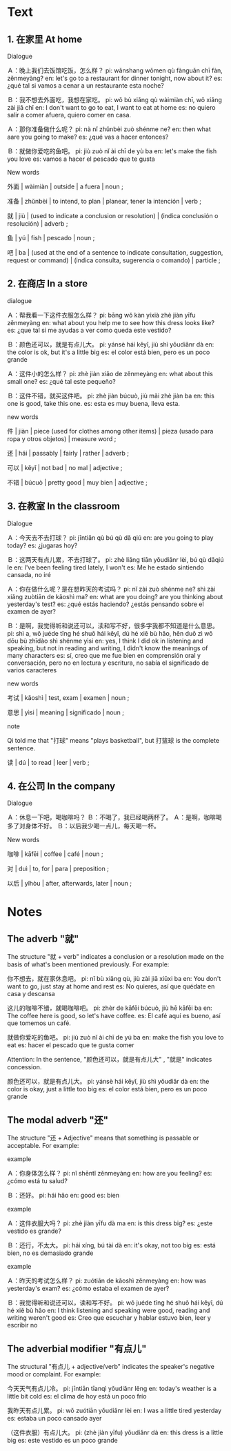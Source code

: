 :PROPERTIES:
:CREATED: [2022-03-19 07:06:47 -05]
:END:

* Text
:PROPERTIES:
:CREATED: [2022-03-19 07:06:51 -05]
:END:

** 1. 在家里 At home
:PROPERTIES:
:CREATED: [2022-03-19 07:35:16 -05]
:ID: 8185426e-e1c0-414b-a038-4ad4a5a92e07
:END:

Dialogue

Ａ：晚上我们去饭馆吃饭，怎么样？
pi: wǎnshang wǒmen qù fànguǎn chī fàn, zěnmeyàng?
en: let's go to a restaurant for dinner tonight, now about it?
es: ¿qué tal si vamos a cenar a un restaurante esta noche?

Ｂ：我不想去外面吃，我想在家吃。
pi: wǒ bù xiǎng qù wàimiàn chī, wǒ xiǎng zài jiā chī
en: I don't want to go to eat, I want to eat at home
es: no quiero salir a comer afuera, quiero comer en casa.

Ａ：那你准备做什么呢？
pi: nà nǐ zhǔnbèi zuò shénme ne?
en: then what aare you going to make?
es: ¿qué vas a hacer entonces?

Ｂ：就做你爱吃的鱼吧。
pi: jiù zuò nǐ ài chī de yù ba
en: let's make the fish you love
es: vamos a hacer el pescado que te gusta


New words

外面 | wàimiàn | outside | a fuera | noun ;

准备 | zhǔnbèi | to intend, to plan | planear, tener la intención | verb ;

就 | jiù | (used to indicate a conclusion or resolution) | (indica conclusión o resolución) | adverb ;

鱼 | yú | fish | pescado | noun ;

吧 | ba | (used at the end of a sentence to indicate consultation, suggestion, request or command) | (indica consulta, sugerencia o comando) | particle ;

** 2. 在商店 In a store
:PROPERTIES:
:CREATED: [2022-03-19 07:35:23 -05]
:ID: 29a225d1-d431-4071-8dcb-fabdbfd89f3b
:END:

dialogue

Ａ：帮我看一下这件衣服怎么样？
pi: bāng wǒ kàn yíxià zhè jiàn yīfu zěnmeyàng
en: what about you help me to see how this dress looks like?
es: ¿que tal si me ayudas a ver como queda este vestido?

Ｂ：颜色还可以，就是有点儿大。
pi: yánsè hái kěyǐ, jiù shì yǒudiǎnr dà
en: the color is ok, but it's a little big
es: el color está bien, pero es un poco grande

Ａ：这件小的怎么样？
pi: zhè jiàn xiǎo de zěnmeyàng
en: what about this small one?
es: ¿qué tal este pequeño?

Ｂ：这件不错，就买这件吧。
pi: zhè jiàn búcuò, jiù mǎi zhè jiàn ba
en: this one is good, take this one.
es: esta es muy buena, lleva esta.

new words

件 | jiàn | piece (used for clothes among other items) | pieza (usado para ropa y otros objetos) | measure word ;

还 | hái | passably | fairly | rather | adverb ;

可以 | kěyǐ | not bad | no mal | adjective ;

不错 | búcuò | pretty good | muy bien | adjective ;

** 3. 在教室 In the classroom
:PROPERTIES:
:CREATED: [2022-03-19 08:02:09 -05]
:ID: ca744aa4-2627-49ce-8b02-0a95c8b66eee
:END:

Dialogue

Ａ：今天去不去打球？
pi: jīntiān qù bú qù dǎ qiú
en: are you going to play today?
es: ¿jugaras hoy?

Ｂ：这两天有点儿累，不去打球了。
pi: zhè liǎng tiān yǒudiǎnr lèi, bú qù dǎqiú le
en: I've been feeling tired lately, I won't
es: Me he estado sintiendo cansada, no iré

Ａ：你在做什么呢？是在想昨天的考试吗？
pi: nǐ zài zuò shénme ne? shì zài xiǎng zuòtiān de kǎoshì ma?
en: what are you doing? are you thinking about yesterday's test?
es: ¿qué estás haciendo? ¿estás pensando sobre el examen de ayer?

Ｂ：是啊，我觉得听和说还可以，渎和写不好，很多字我都不知道是什么意思。
pi: shì a, wǒ juéde tīng hé shuō hái kěyǐ, dú hé xiě bù hǎo, hěn duō zì wǒ dōu bù zhīdào shì shénme yìsi
en: yes, I think I did ok in listening and speaking, but not in reading and writing, I didn't know the meanings of many characters
es: sí, creo que me fue bien en comprensión oral y conversación, pero no en lectura y escritura, no sabía el significado de varios caracteres

new words

考试 | kǎoshì | test, exam | examen | noun ;

意思 | yìsi | meaning | significado | noun ;

note

Qi told me that "打球" means "plays basketball", but 打篮球 is the complete sentence.

读 | dú | to read | leer | verb ;


** 4. 在公司 In the company
:PROPERTIES:
:CREATED: [2022-03-20 00:08:03 -05]
:ID: 98be66d3-7882-421c-892b-b32c3a2190e4
:END:

Dialogue

Ａ：休息一下吧，喝咖啡吗？
Ｂ：不喝了，我已经喝两杯了。
Ａ：是啊，咖啡喝多了对身体不好。
Ｂ：以后我少喝一点儿，每天喝一杯。

New words

咖啡 | kāfēi | coffee | café | noun ;

对 | duì | to, for | para | preposition ;

以后 | yǐhòu | after, afterwards, later | noun ;

* Notes
:PROPERTIES:
:CREATED: [2022-03-20 00:13:04 -05]
:END:

** The adverb "就"
:PROPERTIES:
:CREATED: [2022-03-21 17:48:26 -05]
:END:

The structure "就 + verb" indicates a conclusion or a resolution made on the basis of what's been mentioned previously. For example:

你不想去，就在家休息吧。
pi: nǐ bù xiǎng qù, jiù zài jiā xiūxi ba
en: You don't want to go, just stay at home and rest
es: No quieres, así que quédate en casa y descansa

这儿的咖啡不错，就喝咖啡吧。
pi: zhèr de kāfēi búcuò, jiù hē kāfēi ba
en: The coffee here is good, so let's have coffee.
es: El café aquí es bueno, así que tomemos un café.

就做你爱吃的鱼吧。
pi: jiù zuò nǐ ài chī de yú ba
en: make the fish you love to eat
es: hacer el pescado que te gusta comer

Attention: In the sentence, "颜色还可以，就是有点儿大" , "就是" indicates concession.

颜色还可以，就是有点儿大。
pi: yánsè hái kěyǐ, jiù shì yǒudiǎr dà
en: the color is okay, just a little too big
es: el color está bien, pero es un poco grande

** The modal adverb "还"
:PROPERTIES:
:CREATED: [2022-03-20 00:13:09 -05]
:ID: 9c044122-93ae-4ddc-a617-3de4fd04fe32
:END:

The structure "还 + Adjective" means that something is passable or acceptable. For example:

example

Ａ：你身体怎么样？
pi: nǐ shēntǐ zěnmeyàng
en: how are you feeling?
es: ¿cómo está tu salud?

Ｂ：还好。
pi: hái hǎo
en: good
es: bien

example

Ａ：这件衣服大吗？
pi: zhè jiàn yīfu dà ma
en: is this dress big?
es: ¿este vestido es grande?

Ｂ：还行，不太大。
pi: hái xíng, bú tài dà
en: it's okay, not too big
es: está bien, no es demasiado grande

example

Ａ：昨天的考试怎么样？
pi: zuótiān de kǎoshì zěnmeyàng
en: how was yesterday's exam?
es: ¿cómo estaba el examen de ayer?

Ｂ：我觉得听和说还可以，读和写不好。
pi: wǒ juéde tīng hé shuō hái kěyǐ, dú hé xiě bù hǎo
en: I think listening and speaking were good, reading and writing weren't good
es: Creo que escuchar y hablar estuvo bien, leer y escribir no

** The adverbial modifier "有点儿"
:PROPERTIES:
:CREATED: [2022-03-21 17:31:49 -05]
:END:

The structural "有点儿 + adjective/verb" indicates the speaker's negative mood or complaint. For example:

今天天气有点儿冷。
pi: jīntiān tīanqì yǒudiǎnr lěng
en: today's weather is a little bit cold
es: el clima de hoy está un poco frío

我昨天有点儿累。
pi: wǒ zuótiān yǒudiǎnr lèi
en: I was a little tired yesterday
es: estaba un poco cansado ayer

（这件衣服）有点儿大。
pi: (zhè jiàn yīfu) yǒudiǎnr dà
en: this dress is a little big
es: este vestido es un poco grande

